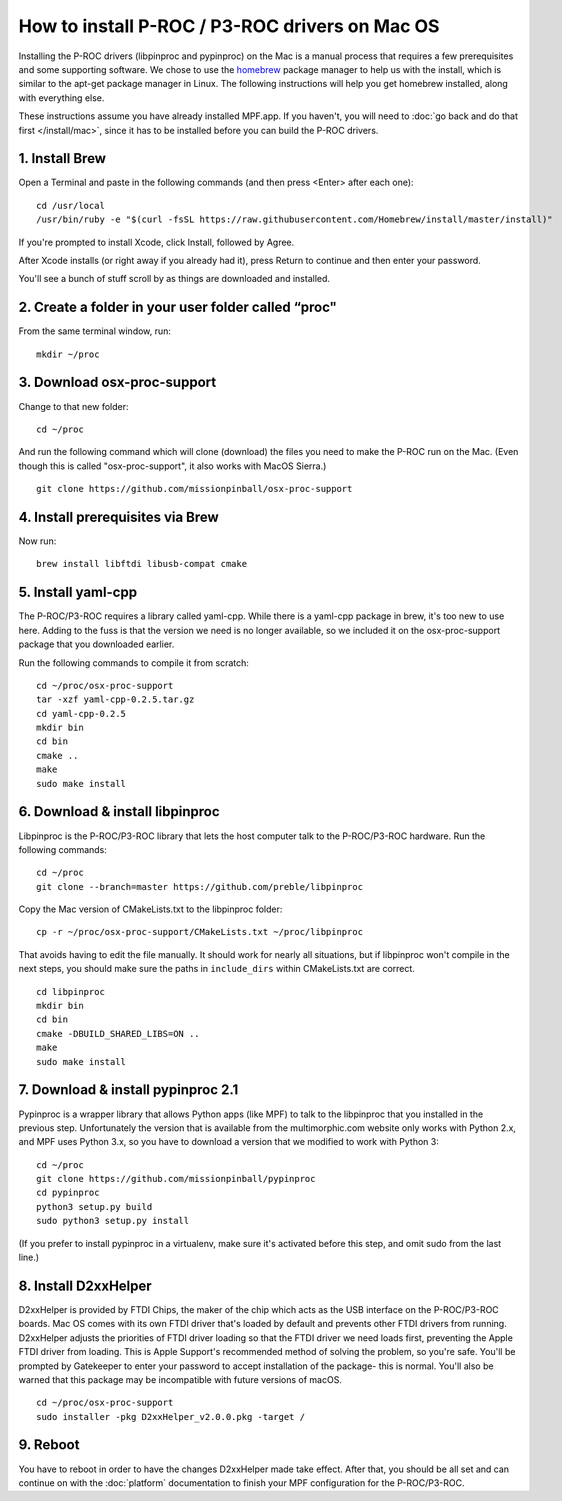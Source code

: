How to install P-ROC / P3-ROC drivers on Mac OS
===============================================

Installing the P-ROC drivers (libpinproc and pypinproc) on the Mac is a manual
process that requires a few prerequisites and some supporting software. We
chose to use the `homebrew <http://brew.sh>`_ package manager to help us with
the install, which is similar to the apt-get package manager in Linux. The
following instructions will help you get homebrew installed, along with
everything else.

These instructions assume you have already installed MPF.app. If you haven't,
you will need to :doc:`go back and do that first </install/mac>`, since it has
to be installed before you can build the P-ROC drivers.

1. Install Brew
~~~~~~~~~~~~~~~

Open a Terminal and paste in the following commands (and then press <Enter>
after each one):

::

   cd /usr/local
   /usr/bin/ruby -e "$(curl -fsSL https://raw.githubusercontent.com/Homebrew/install/master/install)"

If you're prompted to install Xcode, click Install, followed by Agree.

After Xcode installs (or right away if you already had it), press Return
to continue and then enter your password.

You'll see a bunch of stuff scroll by as things are downloaded and installed.

2. Create a folder in your user folder called “proc"
~~~~~~~~~~~~~~~~~~~~~~~~~~~~~~~~~~~~~~~~~~~~~~~~~~~~

From the same terminal window, run:

::

  mkdir ~/proc

3. Download osx-proc-support
~~~~~~~~~~~~~~~~~~~~~~~~~~~~

Change to that new folder:

::

  cd ~/proc

And run the following command which will clone (download) the files you need
to make the P-ROC run on the Mac. (Even though this is called "osx-proc-support",
it also works with MacOS Sierra.)

::

  git clone https://github.com/missionpinball/osx-proc-support

4. Install prerequisites via Brew
~~~~~~~~~~~~~~~~~~~~~~~~~~~~~~~~~

Now run:

::

  brew install libftdi libusb-compat cmake

5. Install yaml-cpp
~~~~~~~~~~~~~~~~~~~

The P-ROC/P3-ROC requires a library called yaml-cpp. While there is a yaml-cpp
package in brew, it's too new to use here. Adding to the fuss is that the
version we need is no longer available, so we included it on the
osx-proc-support package that you downloaded earlier.

Run the following commands to compile it from scratch:

::

    cd ~/proc/osx-proc-support
    tar -xzf yaml-cpp-0.2.5.tar.gz
    cd yaml-cpp-0.2.5
    mkdir bin
    cd bin
    cmake ..
    make
    sudo make install

6. Download & install libpinproc
~~~~~~~~~~~~~~~~~~~~~~~~~~~~~~~~

Libpinproc is the P-ROC/P3-ROC library that lets the host computer talk to the
P-ROC/P3-ROC hardware. Run the following commands:

::

    cd ~/proc
    git clone --branch=master https://github.com/preble/libpinproc

Copy the Mac version of CMakeLists.txt to the libpinproc folder:

::

    cp -r ~/proc/osx-proc-support/CMakeLists.txt ~/proc/libpinproc

That avoids having to edit the file manually. It should work for nearly all
situations, but if libpinproc won't compile in the next steps, you should make
sure the paths in ``include_dirs`` within CMakeLists.txt are correct.

::

    cd libpinproc
    mkdir bin
    cd bin
    cmake -DBUILD_SHARED_LIBS=ON ..
    make
    sudo make install

7. Download & install pypinproc 2.1
~~~~~~~~~~~~~~~~~~~~~~~~~~~~~~~~~~~

Pypinproc is a wrapper library that allows Python apps (like MPF) to talk to
the libpinproc that you installed in the previous step. Unfortunately the
version that is available from the multimorphic.com website only works
with Python 2.x, and MPF uses Python 3.x, so you have to download a version
that we modified to work with Python 3:

::

    cd ~/proc
    git clone https://github.com/missionpinball/pypinproc
    cd pypinproc
    python3 setup.py build
    sudo python3 setup.py install
    
(If you prefer to install pypinproc in a virtualenv, make sure it's activated
before this step, and omit sudo from the last line.)


8. Install D2xxHelper
~~~~~~~~~~~~~~~~~~~~~

D2xxHelper is provided by FTDI Chips, the maker of the chip which acts as the
USB interface on the P-ROC/P3-ROC boards. Mac OS comes with its own FTDI driver
that's loaded by default and prevents other FTDI drivers from running.
D2xxHelper adjusts the priorities of FTDI driver loading so that the FTDI
driver we need loads first, preventing the Apple FTDI driver from loading. This
is Apple Support's recommended method of solving the problem, so you're safe.
You'll be prompted by Gatekeeper to enter your password to accept installation
of the package- this is normal. You'll also be warned that this package may be
incompatible with future versions of macOS.

::

 cd ~/proc/osx-proc-support
 sudo installer -pkg D2xxHelper_v2.0.0.pkg -target /

9. Reboot
~~~~~~~~~

You have to reboot in order to have the changes D2xxHelper made take effect.
After that, you should be all set and can continue on with the :doc:`platform`
documentation to finish your MPF configuration for the P-ROC/P3-ROC.
